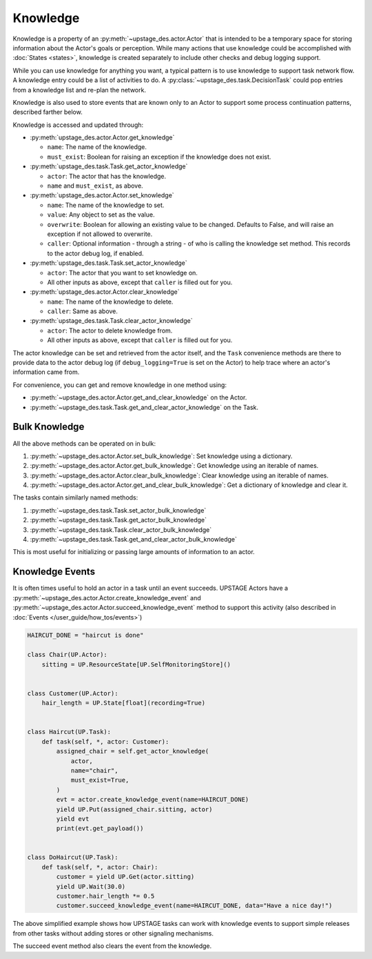 =========
Knowledge
=========

Knowledge is a property of an :py:meth:`~upstage_des.actor.Actor` that is intended to be a
temporary space for storing information about the Actor's goals or perception. While many
actions that use knowledge could be accomplished with :doc:`States <states>`, knowledge is
created separately to include other checks and debug logging support.

While you can use knowledge for anything you want, a typical pattern is to use knowledge to support task
network flow. A knowledge entry could be a list of activities to do. A :py:class:`~upstage_des.task.DecisionTask` could
pop entries from a knowledge list and re-plan the network.

Knowledge is also used to store events that are known only to an Actor to support some process
continuation patterns, described farther below.

Knowledge is accessed and updated through:

* :py:meth:`upstage_des.actor.Actor.get_knowledge`

  * ``name``: The name of the knowledge.

  * ``must_exist``: Boolean for raising an exception if the knowledge does not exist.

* :py:meth:`upstage_des.task.Task.get_actor_knowledge`

  * ``actor``: The actor that has the knowledge.

  * ``name`` and ``must_exist``, as above.

* :py:meth:`upstage_des.actor.Actor.set_knowledge`

  * ``name``: The name of the knowledge to set.

  * ``value``: Any object to set as the value.

  * ``overwrite``: Boolean for allowing an existing value to be changed. Defaults to False, and will raise an exception if not allowed to overwrite.

  * ``caller``: Optional information - through a string - of who is calling the knowledge set method. This records to the actor debug log, if enabled.

* :py:meth:`upstage_des.task.Task.set_actor_knowledge`

  * ``actor``: The actor that you want to set knowledge on.

  * All other inputs as above, except that ``caller`` is filled out for you.

* :py:meth:`upstage_des.actor.Actor.clear_knowledge`

  * ``name``: The name of the knowledge to delete.

  * ``caller``: Same as above.

* :py:meth:`upstage_des.task.Task.clear_actor_knowledge`

  * ``actor``: The actor to delete knowledge from.

  * All other inputs as above, except that ``caller`` is filled out for you.


The actor knowledge can be set and retrieved from the actor itself, and the ``Task`` convenience methods are there
to provide data to the actor debug log (if ``debug_logging=True`` is set on the Actor) to help trace where an actor's
information came from.

For convenience, you can get and remove knowledge in one method using:

* :py:meth:`~upstage_des.actor.Actor.get_and_clear_knowledge` on the Actor.
* :py:meth:`~upstage_des.task.Task.get_and_clear_actor_knowledge` on the Task.


Bulk Knowledge
--------------

All the above methods can be operated on in bulk:

1. :py:meth:`~upstage_des.actor.Actor.set_bulk_knowledge`: Set knowledge using a dictionary.
2. :py:meth:`~upstage_des.actor.Actor.get_bulk_knowledge`: Get knowledge using an iterable of names.
3. :py:meth:`~upstage_des.actor.Actor.clear_bulk_knowledge`: Clear knowledge using an iterable of names.
4. :py:meth:`~upstage_des.actor.Actor.get_and_clear_bulk_knowledge`: Get a dictionary of knowledge and clear it.

The tasks contain similarly named methods:

1. :py:meth:`~upstage_des.task.Task.set_actor_bulk_knowledge`
2. :py:meth:`~upstage_des.task.Task.get_actor_bulk_knowledge`
3. :py:meth:`~upstage_des.task.Task.clear_actor_bulk_knowledge`
4. :py:meth:`~upstage_des.task.Task.get_and_clear_actor_bulk_knowledge`

This is most useful for initializing or passing large amounts of information to an actor. 


Knowledge Events
----------------

It is often times useful to hold an actor in a task until an event succeeds. UPSTAGE Actors
have a :py:meth:`~upstage_des.actor.Actor.create_knowledge_event` and :py:meth:`~upstage_des.actor.Actor.succeed_knowledge_event`
method to support this activity (also described in :doc:`Events </user_guide/how_tos/events>`)

.. code-block:: python

    HAIRCUT_DONE = "haircut is done"

    class Chair(UP.Actor):
        sitting = UP.ResourceState[UP.SelfMonitoringStore]()

    
    class Customer(UP.Actor):
        hair_length = UP.State[float](recording=True)

    
    class Haircut(UP.Task):
        def task(self, *, actor: Customer):
            assigned_chair = self.get_actor_knowledge(
                actor,
                name="chair",
                must_exist=True,
            )
            evt = actor.create_knowledge_event(name=HAIRCUT_DONE)
            yield UP.Put(assigned_chair.sitting, actor)
            yield evt
            print(evt.get_payload())

    
    class DoHaircut(UP.Task):
        def task(self, *, actor: Chair):
            customer = yield UP.Get(actor.sitting)
            yield UP.Wait(30.0)
            customer.hair_length *= 0.5
            customer.succeed_knowledge_event(name=HAIRCUT_DONE, data="Have a nice day!")


The above simplified example shows how UPSTAGE tasks can work with knowledge events to
support simple releases from other tasks without adding stores or other signaling mechanisms.

The succeed event method also clears the event from the knowledge.
